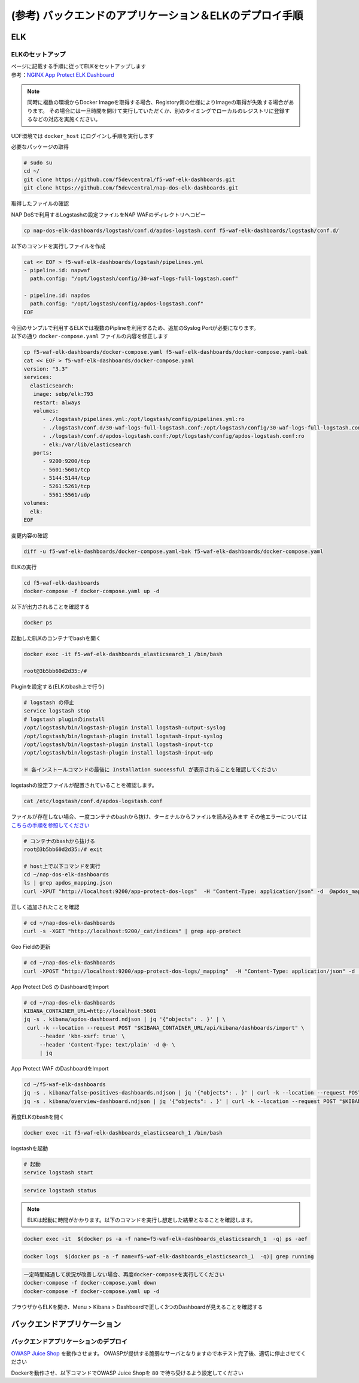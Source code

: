(参考) バックエンドのアプリケーション＆ELKのデプロイ手順
#######

ELK
====

ELKのセットアップ
----

| ページに記載する手順に従ってELKをセットアップします
| 参考：\ `NGINX App Protect ELK Dashboard <https://github.com/f5devcentral/nap-dos-elk-dashboards>`__


.. NOTE::
   同時に複数の環境からDocker Imageを取得する場合、Registory側の仕様によりImageの取得が失敗する場合があります。
   その場合には一旦時間を開けて実行していただくか、別のタイミングでローカルのレジストリに登録するなどの対応を実施ください。

UDF環境では ``docker_host`` にログインし手順を実行します

必要なパッケージの取得

.. code-block:: cmdin

   # sudo su
   cd ~/
   git clone https://github.com/f5devcentral/f5-waf-elk-dashboards.git
   git clone https://github.com/f5devcentral/nap-dos-elk-dashboards.git


取得したファイルの確認

.. code-block:: bash
  :caption: 実行結果サンプル

   $ ls -lrt
   total 0
   drwxrwxr-x. 7 centos centos 155 Jan  6 01:29 f5-waf-elk-dashboards
   drwxrwxr-x. 6 centos centos 195 Jan  6 01:29 nap-dos-elk-dashboards


NAP DoSで利用するLogstashの設定ファイルをNAP WAFのディレクトリへコピー

.. code-block:: cmdin

   cp nap-dos-elk-dashboards/logstash/conf.d/apdos-logstash.conf f5-waf-elk-dashboards/logstash/conf.d/


以下のコマンドを実行しファイルを作成

.. code-block:: cmdin

   cat << EOF > f5-waf-elk-dashboards/logstash/pipelines.yml
   - pipeline.id: napwaf
     path.config: "/opt/logstash/config/30-waf-logs-full-logstash.conf"

   - pipeline.id: napdos
     path.config: "/opt/logstash/config/apdos-logstash.conf"
   EOF


| 今回のサンプルで利用するELKでは複数のPiplineを利用するため、追加のSyslog Portが必要になります。
| 以下の通り ``docker-compose.yaml`` ファイルの内容を修正します

.. code-block:: cmdin

   cp f5-waf-elk-dashboards/docker-compose.yaml f5-waf-elk-dashboards/docker-compose.yaml-bak
   cat << EOF > f5-waf-elk-dashboards/docker-compose.yaml
   version: "3.3"
   services:
     elasticsearch:
      image: sebp/elk:793
      restart: always
      volumes:
         - ./logstash/pipelines.yml:/opt/logstash/config/pipelines.yml:ro
         - ./logstash/conf.d/30-waf-logs-full-logstash.conf:/opt/logstash/config/30-waf-logs-full-logstash.conf:ro
         - ./logstash/conf.d/apdos-logstash.conf:/opt/logstash/config/apdos-logstash.conf:ro
         - elk:/var/lib/elasticsearch
      ports:
         - 9200:9200/tcp
         - 5601:5601/tcp
         - 5144:5144/tcp
         - 5261:5261/tcp
         - 5561:5561/udp
   volumes:
     elk:
   EOF

変更内容の確認

.. code-block:: cmdin

   diff -u f5-waf-elk-dashboards/docker-compose.yaml-bak f5-waf-elk-dashboards/docker-compose.yaml


ELKの実行

.. code-block:: cmdin

   cd f5-waf-elk-dashboards
   docker-compose -f docker-compose.yaml up -d

以下が出力されることを確認する

.. code-block:: bash
  :caption: 実行結果サンプル

   ※ docker-compose の出力結果
   Creating f5-waf-elk-dashboards_elasticsearch_1 ... done

.. code-block:: cmdin

   docker ps

.. code-block:: bash
  :caption: 実行結果サンプル

   CONTAINER ID   IMAGE          COMMAND                  CREATED         STATUS         PORTS                                                                                                                                                                                                                                                 NAMES
   3b5bb60d2d35   sebp/elk:793   "/usr/local/bin/star…"   3 minutes ago   Up 2 minutes   0.0.0.0:5144->5144/tcp, :::5144->5144/tcp, 0.0.0.0:5261->5261/tcp, :::5261->5261/tcp, 0.0.0.0:5601->5601/tcp, :::5601->5601/tcp, 5044/tcp, 9300/tcp, 9600/tcp, 0.0.0.0:9200->9200/tcp, :::9200->9200/tcp, 0.0.0.0:5561->5561/udp, :::5561->5561/udp   f5-waf-elk-dashboards_elasticsearch_1


起動したELKのコンテナでbashを開く

.. code-block:: cmdin

   docker exec -it f5-waf-elk-dashboards_elasticsearch_1 /bin/bash
   
   root@3b5bb60d2d35:/#

Pluginを設定する(ELKのbash上で行う)

.. code-block:: cmdin

   # logstash の停止
   service logstash stop
   # logstash pluginのinstall
   /opt/logstash/bin/logstash-plugin install logstash-output-syslog
   /opt/logstash/bin/logstash-plugin install logstash-input-syslog
   /opt/logstash/bin/logstash-plugin install logstash-input-tcp
   /opt/logstash/bin/logstash-plugin install logstash-input-udp

   ※ 各インストールコマンドの最後に Installation successful が表示されることを確認してください

logstashの設定ファイルが配置されていることを確認します。

.. code-block:: cmdin

   cat /etc/logstash/conf.d/apdos-logstash.conf

ファイルが存在しない場合、一度コンテナのbashから抜け、ターミナルからファイルを読み込みます
その他エラーについては `こちらの手順を参照してください <https://github.com/f5devcentral/nap-dos-elk-dashboards#deploying-elk-stack>`__

.. code-block:: cmdin

   # コンテナのbashから抜ける
   root@3b5bb60d2d35:/# exit

   # host上で以下コマンドを実行
   cd ~/nap-dos-elk-dashboards
   ls | grep apdos_mapping.json
   curl -XPUT "http://localhost:9200/app-protect-dos-logs"  -H "Content-Type: application/json" -d  @apdos_mapping.json

.. code-block:: bash
  :caption: 実行結果サンプル

   {"acknowledged":true,"shards_acknowledged":true,"index":"app-protect-dos-logs"}[centos@ip-10-1-1-5 nap-dos-elk-dashboards]$


正しく追加されたことを確認

.. code-block:: cmdin

   # cd ~/nap-dos-elk-dashboards
   curl -s -XGET "http://localhost:9200/_cat/indices" | grep app-protect

.. code-block:: bash
  :caption: 実行結果サンプル

   yellow open app-protect-dos-logs           Gqkh0O2VSVuRFBkbCzuJUA 1 1 0   0    208b    208b

Geo Fieldの更新

.. code-block:: cmdin

   # cd ~/nap-dos-elk-dashboards
   curl -XPOST "http://localhost:9200/app-protect-dos-logs/_mapping"  -H "Content-Type: application/json" -d  @apdos_geo_mapping.json

App Protect DoS の DashboardをImport

.. code-block:: cmdin

   # cd ~/nap-dos-elk-dashboards
   KIBANA_CONTAINER_URL=http://localhost:5601
   jq -s . kibana/apdos-dashboard.ndjson | jq '{"objects": . }' | \
    curl -k --location --request POST "$KIBANA_CONTAINER_URL/api/kibana/dashboards/import" \
        --header 'kbn-xsrf: true' \
        --header 'Content-Type: text/plain' -d @- \
        | jq

App Protect WAF のDashboardをImport

.. code-block:: cmdin

   cd ~/f5-waf-elk-dashboards
   jq -s . kibana/false-positives-dashboards.ndjson | jq '{"objects": . }' | curl -k --location --request POST "$KIBANA_CONTAINER_URL/api/kibana/dashboards/import"     --header 'kbn-xsrf: true'     --header 'Content-Type: text/plain' -d @-     | jq
   jq -s . kibana/overview-dashboard.ndjson | jq '{"objects": . }' | curl -k --location --request POST "$KIBANA_CONTAINER_URL/api/kibana/dashboards/import"     --header 'kbn-xsrf: true'     --header 'Content-Type: text/plain' -d @-     | jq

再度ELKのbashを開く

.. code-block:: cmdin

   docker exec -it f5-waf-elk-dashboards_elasticsearch_1 /bin/bash

logstashを起動

.. code-block:: cmdin

   # 起動
   service logstash start

.. code-block:: bash
  :caption: 実行結果サンプル

   logstash started.

.. code-block:: cmdin

   service logstash status

.. code-block:: bash
  :caption: 実行結果サンプル

   logstash is running

.. NOTE::

   ELKは起動に時間がかかります。以下のコマンドを実行し想定した結果となることを確認します。

.. code-block:: cmdin
      
   docker exec -it  $(docker ps -a -f name=f5-waf-elk-dashboards_elasticsearch_1  -q) ps -aef

.. code-block:: bash
  :caption: 実行結果サンプル

   UID        PID  PPID  C STIME TTY          TIME CMD
   root         1     0  0 01:48 ?        00:00:00 /bin/bash /usr/local/bin/start.s
   root        13     1  0 01:48 ?        00:00:00 /usr/sbin/cron
   elastic+   191     1  1 01:48 ?        00:01:48 /opt/elasticsearch/jdk/bin/java
   elastic+   215   191  0 01:48 ?        00:00:00 /opt/elasticsearch/modules/x-pac
   logstash   305     1  2 01:48 ?        00:02:13 /usr/bin/java -Xms1g -Xmx1g -XX:
   kibana     327     1  1 01:48 ?        00:01:21 /opt/kibana/bin/../node/bin/node
   root       330     1  0 01:48 ?        00:00:00 tail -f /var/log/elasticsearch/e
   root       518     0  0 03:37 pts/0    00:00:00 ps -aef

.. code-block:: cmdin

   docker logs  $(docker ps -a -f name=f5-waf-elk-dashboards_elasticsearch_1  -q)| grep running

.. code-block:: bash
  :caption: 実行結果サンプル

   [2022-01-06T01:48:49,755][INFO ][logstash.agent           ] Pipelines running {:count=>2, :running_pipelines=>[:napdos, :napwaf], :non_running_pipelines=>[]}
   {"type":"log","@timestamp":"2022-01-06T01:49:06Z","tags":["info","http","server","Kibana"],"pid":327,"message":"http server running at http://0.0.0.0:5601"}
   {"type":"log","@timestamp":"2022-01-06T01:49:05Z","tags":["listening","info"],"pid":327,"message":"Server running at http://0.0.0.0:5601"}

.. code-block:: cmdin

   一定時間経過して状況が改善しない場合、再度docker-composeを実行してください
   docker-compose -f docker-compose.yaml down
   docker-compose -f docker-compose.yaml up -d

ブラウザからELKを開き、Menu > Kibana > Dashboardで正しく3つのDashboardが見えることを確認する


バックエンドアプリケーション
====

バックエンドアプリケーションのデプロイ
----

`OWASP Juice Shop <https://owasp.org/www-project-juice-shop/>`__ を動作させます。
OWASPが提供する脆弱なサーバとなりますので本テスト完了後、適切に停止させてください

Dockerを動作させ、以下コマンドでOWASP Juice Shopを ``80`` で待ち受けるよう設定してください

.. code-block:: bash
  :linenos:
  :caption: OWASP Juice Shop のデプロイ方法

   # OWASP Juice-shop を実行してください。初回はDocker Imageの取得のため起動に少し時間がかかります

   $ docker run -d --name juice-shop -p 80:3000 bkimminich/juice-shop 
   8b69c6f97763b7c08e4afde42942c046dcab400743d756fc36a833d7bb8fa507
   
   # 正しく起動していることを確認してください

   $ docker ps
   CONTAINER ID   IMAGE                   COMMAND                  CREATED         STATUS         PORTS                                   NAMES
   8b69c6f97763   bkimminich/juice-shop   "docker-entrypoint.s…"   3 seconds ago   Up 2 seconds   0.0.0.0:80->3000/tcp, :::80->3000/tcp   juice-shop

   # 利用が完了しましたら、対象のDocker Containerを停止してください
   $ docker stop $(docker ps -a -f name=juice-shop  -q)
   $ docker rm $(docker ps -a -f name=juice-shop  -q)


